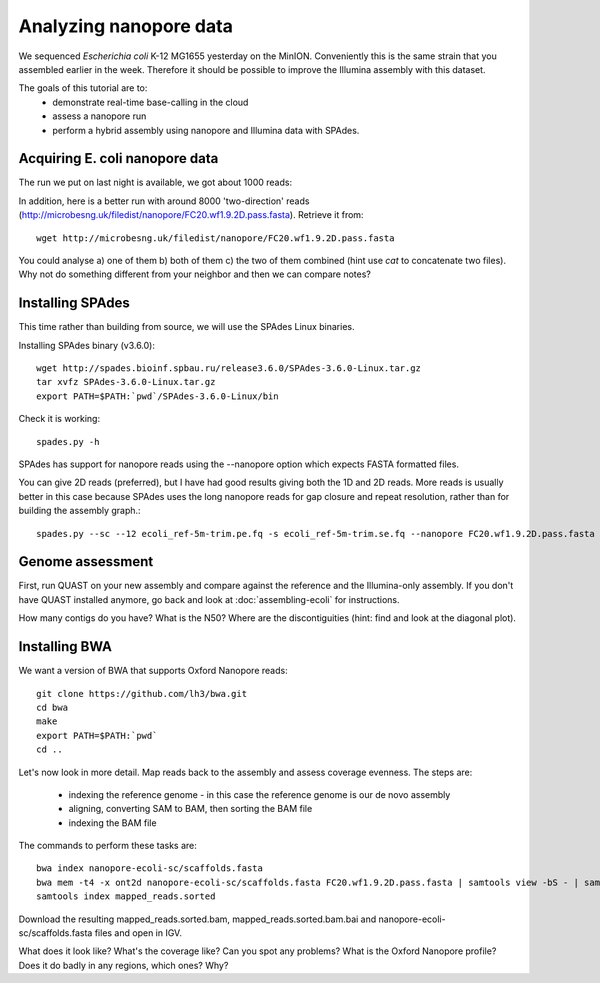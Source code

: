 =======================
Analyzing nanopore data
=======================

We sequenced *Escherichia coli* K-12 MG1655 yesterday on the MinION. Conveniently this is the same strain that you assembled earlier in the week. Therefore it should be possible to improve the Illumina assembly with this dataset.

The goals of this tutorial are to:
   *  demonstrate real-time base-calling in the cloud
   *  assess a nanopore run
   *  perform a hybrid assembly using nanopore and Illumina data with SPAdes.

Acquiring E. coli nanopore data
===============================

The run we put on last night is available, we got about 1000 reads:

In addition, here is a better run with around 8000 'two-direction' reads (http://microbesng.uk/filedist/nanopore/FC20.wf1.9.2D.pass.fasta). Retrieve it from::

   wget http://microbesng.uk/filedist/nanopore/FC20.wf1.9.2D.pass.fasta

You could analyse a) one of them b) both of them c) the two of them combined (hint use *cat* to concatenate two files). Why not do something different from your neighbor and then we can compare notes?

Installing SPAdes
=================

This time rather than building from source, we will use the SPAdes Linux binaries.

Installing SPAdes binary (v3.6.0)::

   wget http://spades.bioinf.spbau.ru/release3.6.0/SPAdes-3.6.0-Linux.tar.gz
   tar xvfz SPAdes-3.6.0-Linux.tar.gz
   export PATH=$PATH:`pwd`/SPAdes-3.6.0-Linux/bin

Check it is working::

   spades.py -h

SPAdes has support for nanopore reads using the --nanopore option which expects FASTA formatted files.

You can give 2D reads (preferred), but I have had good results giving both the 1D and 2D reads. More reads is usually better in this case because SPAdes uses the long nanopore reads for gap closure and repeat resolution, rather than for building the assembly graph.::

   spades.py --sc --12 ecoli_ref-5m-trim.pe.fq -s ecoli_ref-5m-trim.se.fq --nanopore FC20.wf1.9.2D.pass.fasta -o nanopore-ecoli-sc

Genome assessment
=================

First, run QUAST on your new assembly and compare against the reference and the Illumina-only assembly. If you don't have QUAST installed anymore, go back and look at :doc:`assembling-ecoli` for instructions.

How many contigs do you have? What is the N50? Where are the discontiguities (hint: find and look at the diagonal plot).

Installing BWA
==============

We want a version of BWA that supports Oxford Nanopore reads: ::

   git clone https://github.com/lh3/bwa.git
   cd bwa
   make
   export PATH=$PATH:`pwd`
   cd ..

Let's now look in more detail. Map reads back to the assembly and assess coverage evenness. The steps are:

   * indexing the reference genome - in this case the reference genome is our de novo assembly
   * aligning, converting SAM to BAM, then sorting the BAM file
   * indexing the BAM file

The commands to perform these tasks are: ::

   bwa index nanopore-ecoli-sc/scaffolds.fasta
   bwa mem -t4 -x ont2d nanopore-ecoli-sc/scaffolds.fasta FC20.wf1.9.2D.pass.fasta | samtools view -bS - | samtools sort - mapped_reads.sorted
   samtools index mapped_reads.sorted

Download the resulting mapped_reads.sorted.bam, mapped_reads.sorted.bam.bai and nanopore-ecoli-sc/scaffolds.fasta files and open in IGV.

What does it look like? What's the coverage like? Can you spot any problems? What is the Oxford Nanopore profile? Does it do badly in any regions, which ones? Why?


